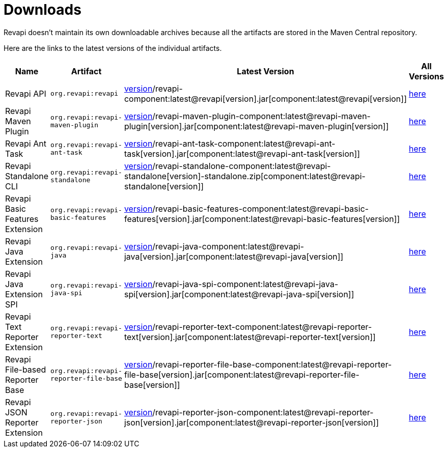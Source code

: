 = Downloads

Revapi doesn't maintain its own downloadable archives because all the artifacts are stored in the Maven Central
repository.

Here are the links to the latest versions of the individual artifacts.

[cols="<2,3,2,1"]
|===
|Name|Artifact|Latest Version|All Versions

|Revapi API
|`org.revapi:revapi`
|http://search.maven.org/remotecontent?filepath=org/revapi/revapi/component:latest@revapi[version]/revapi-component:latest@revapi[version].jar[component:latest@revapi[version]]
|https://search.maven.org/artifact/org.revapi/revapi[here]

|Revapi Maven Plugin
|`org.revapi:revapi-maven-plugin`
|http://search.maven.org/remotecontent?filepath=org/revapi/revapi-maven-plugin/component:latest@revapi-maven-plugin[version]/revapi-maven-plugin-component:latest@revapi-maven-plugin[version].jar[component:latest@revapi-maven-plugin[version]]
|https://search.maven.org/artifact/org.revapi/revapi-maven-plugin[here]

|Revapi Ant Task
|`org.revapi:revapi-ant-task`
|http://search.maven.org/remotecontent?filepath=org/revapi/revapi-ant-task/component:latest@revapi-ant-task[version]/revapi-ant-task-component:latest@revapi-ant-task[version].jar[component:latest@revapi-ant-task[version]]
|https://search.maven.org/artifact/org.revapi/revapi-ant-task[here]

|Revapi Standalone CLI
|`org.revapi:revapi-standalone`
|http://search.maven.org/remotecontent?filepath=org/revapi/revapi-standalone/component:latest@revapi-standalone[version]/revapi-standalone-component:latest@revapi-standalone[version]-standalone.zip[component:latest@revapi-standalone[version]]
|https://search.maven.org/artifact/org.revapi/revapi-standalone[here]

|Revapi Basic Features Extension
|`org.revapi:revapi-basic-features`
|http://search.maven.org/remotecontent?filepath=org/revapi/revapi-basic-features/component:latest@revapi-basic-features[version]/revapi-basic-features-component:latest@revapi-basic-features[version].jar[component:latest@revapi-basic-features[version]]
|https://search.maven.org/artifact/org.revapi/revapi-basic-features[here]

|Revapi Java Extension
|`org.revapi:revapi-java`
|http://search.maven.org/remotecontent?filepath=org/revapi/revapi-java/component:latest@revapi-java[version]/revapi-java-component:latest@revapi-java[version].jar[component:latest@revapi-java[version]]
|https://search.maven.org/artifact/org.revapi/revapi-java[here]

|Revapi Java Extension SPI
|`org.revapi:revapi-java-spi`
|http://search.maven.org/remotecontent?filepath=org/revapi/revapi-java-spi/component:latest@revapi-java-spi[version]/revapi-java-spi-component:latest@revapi-java-spi[version].jar[component:latest@revapi-java-spi[version]]
|https://search.maven.org/artifact/org.revapi/revapi-java-spi[here]

|Revapi Text Reporter Extension
|`org.revapi:revapi-reporter-text`
|http://search.maven.org/remotecontent?filepath=org/revapi/revapi-reporter-text/component:latest@revapi-reporter-text[version]/revapi-reporter-text-component:latest@revapi-reporter-text[version].jar[component:latest@revapi-reporter-text[version]]
|https://search.maven.org/artifact/org.revapi/revapi-reporter-text[here]

|Revapi File-based Reporter Base
|`org.revapi:revapi-reporter-file-base`
|http://search.maven.org/remotecontent?filepath=org/revapi/revapi-reporter-file-base/component:latest@revapi-reporter-file-base[version]/revapi-reporter-file-base-component:latest@revapi-reporter-file-base[version].jar[component:latest@revapi-reporter-file-base[version]]
|https://search.maven.org/artifact/org.revapi/revapi-reporter-file-base[here]

|Revapi JSON Reporter Extension
|`org.revapi:revapi-reporter-json`
|http://search.maven.org/remotecontent?filepath=org/revapi/revapi-reporter-json/component:latest@revapi-reporter-json[version]/revapi-reporter-json-component:latest@revapi-reporter-json[version].jar[component:latest@revapi-reporter-json[version]]
|https://search.maven.org/artifact/org.revapi/revapi-reporter-json[here]

|===
